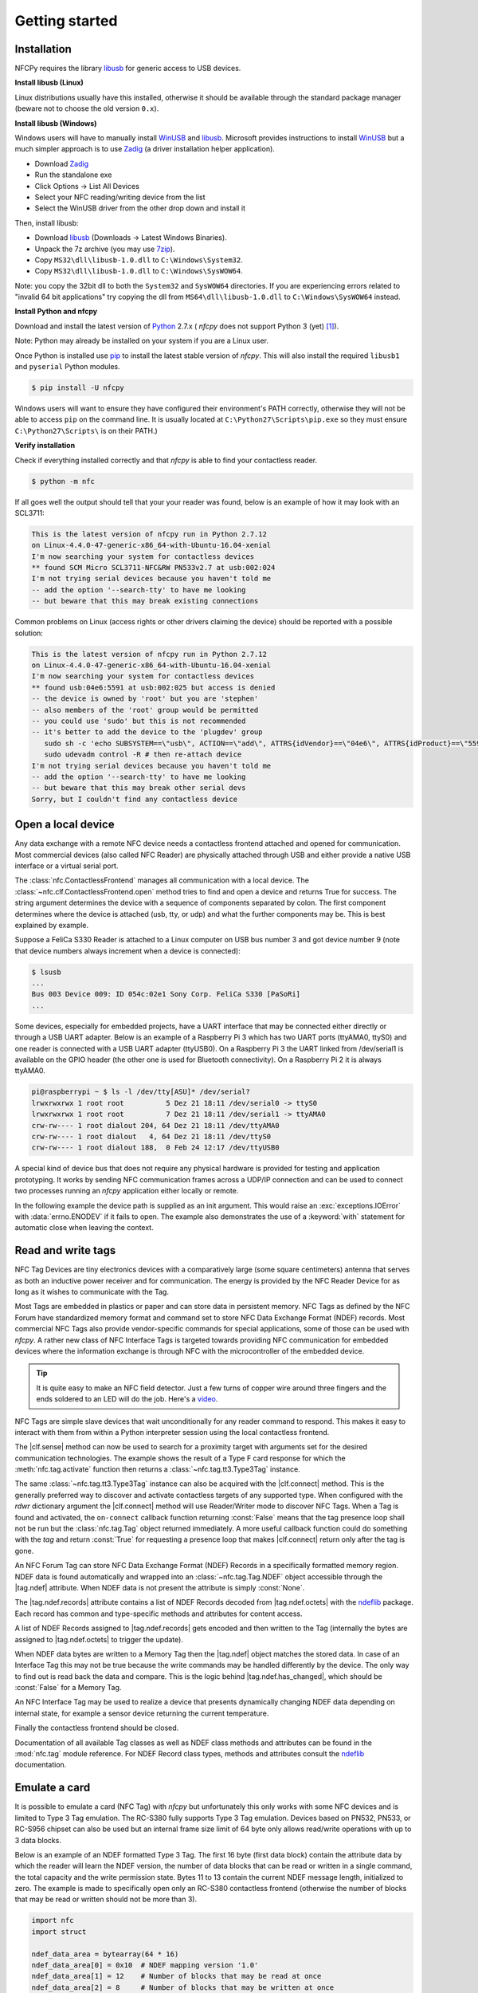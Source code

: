 .. -*- mode: rst; fill-column: 80 -*-

***************
Getting started
***************

Installation
============

.. _pip: https://pip.pypa.io/en/stable/
.. _libusb: http://libusb.info/
.. _WinUSB: https://msdn.microsoft.com/en-us/library/ff540196.aspx
.. _Zadig: http://zadig.akeo.ie/
.. _ndeflib: http://ndeflib.readthedocs.io/en/stable/
.. _7zip: https://www.7-zip.org/download.html
.. _Python: https://www.python.org/downloads/

NFCPy requires the library `libusb`_ for generic access to USB devices. 

**Install libusb (Linux)**

Linux distributions usually have this installed, otherwise it should be
available through the standard package manager (beware not to choose
the old version ``0.x``).

**Install libusb (Windows)**

Windows users will have to manually install `WinUSB`_ and `libusb`_. 
Microsoft provides instructions to install `WinUSB`_ but a much 
simpler approach is to use `Zadig`_ (a driver installation helper
application).

* Download `Zadig`_
* Run the standalone exe
* Click Options -> List All Devices 
* Select your NFC reading/writing device from the list
* Select the WinUSB driver from the other drop down and install it

Then, install libusb:

* Download `libusb`_ (Downloads -> Latest Windows Binaries).
* Unpack the 7z archive (you may use `7zip`_).
* Copy ``MS32\dll\libusb-1.0.dll`` to ``C:\Windows\System32``.
* Copy ``MS32\dll\libusb-1.0.dll`` to ``C:\Windows\SysWOW64``.

Note: you copy the 32bit dll to both the ``System32`` and ``SysWOW64``
directories. If you are experiencing errors related to "invalid
64 bit applications" try copying the dll from ``MS64\dll\libusb-1.0.dll``
to ``C:\Windows\SysWOW64`` instead.

**Install Python and nfcpy**

Download and install the latest version of `Python`_ 2.7.x (
*nfcpy* does not support Python 3 (yet) [#py3issue]_).

Note: Python may already be installed on your system if you are
a Linux user.

Once Python is installed use `pip`_ to install the latest stable 
version of *nfcpy*. This will also install the required ``libusb1`` 
and ``pyserial`` Python modules.

.. code-block:: shell

   $ pip install -U nfcpy

Windows users will want to ensure they have configured their 
environment's PATH correctly, otherwise they will not be able to 
access ``pip`` on the command line. It is usually located at 
``C:\Python27\Scripts\pip.exe`` so they must ensure 
``C:\Python27\Scripts\`` is on their PATH.)


**Verify installation**

Check if everything installed correctly and that *nfcpy* is able
to find your contactless reader.

.. code-block:: shell

   $ python -m nfc

If all goes well the output should tell that your your reader was
found, below is an example of how it may look with an SCL3711:

.. code-block:: none

   This is the latest version of nfcpy run in Python 2.7.12
   on Linux-4.4.0-47-generic-x86_64-with-Ubuntu-16.04-xenial
   I'm now searching your system for contactless devices
   ** found SCM Micro SCL3711-NFC&RW PN533v2.7 at usb:002:024
   I'm not trying serial devices because you haven't told me
   -- add the option '--search-tty' to have me looking
   -- but beware that this may break existing connections

Common problems on Linux (access rights or other drivers claiming the
device) should be reported with a possible solution:

.. code-block:: none

   This is the latest version of nfcpy run in Python 2.7.12
   on Linux-4.4.0-47-generic-x86_64-with-Ubuntu-16.04-xenial
   I'm now searching your system for contactless devices
   ** found usb:04e6:5591 at usb:002:025 but access is denied
   -- the device is owned by 'root' but you are 'stephen'
   -- also members of the 'root' group would be permitted
   -- you could use 'sudo' but this is not recommended
   -- it's better to add the device to the 'plugdev' group
      sudo sh -c 'echo SUBSYSTEM==\"usb\", ACTION==\"add\", ATTRS{idVendor}==\"04e6\", ATTRS{idProduct}==\"5591\", GROUP=\"plugdev\" >> /etc/udev/rules.d/nfcdev.rules'
      sudo udevadm control -R # then re-attach device
   I'm not trying serial devices because you haven't told me
   -- add the option '--search-tty' to have me looking
   -- but beware that this may break other serial devs
   Sorry, but I couldn't find any contactless device


Open a local device
===================

Any data exchange with a remote NFC device needs a contactless frontend attached
and opened for communication. Most commercial devices (also called NFC Reader)
are physically attached through USB and either provide a native USB interface or
a virtual serial port.

The :class:`nfc.ContactlessFrontend` manages all communication with a local
device. The :class:`~nfc.clf.ContactlessFrontend.open` method tries to find and
open a device and returns True for success. The string argument determines the
device with a sequence of components separated by colon. The first component
determines where the device is attached (usb, tty, or udp) and what the further
components may be. This is best explained by example.

Suppose a FeliCa S330 Reader is attached to a Linux computer on USB bus number 3
and got device number 9 (note that device numbers always increment when a device
is connected):

.. code-block:: shell

   $ lsusb
   ...
   Bus 003 Device 009: ID 054c:02e1 Sony Corp. FeliCa S330 [PaSoRi]
   ...

.. testsetup:: clf-usb

   nfc_ContactlessFrontend_open = nfc.ContactlessFrontend.open
   nfc.ContactlessFrontend.open = mock.Mock('nfc.ContactlessFrontend.open')
   nfc.ContactlessFrontend.open.return_value = True

.. doctest:: clf-usb

   >>> import nfc
   >>> clf = nfc.ContactlessFrontend()
   >>> assert clf.open('usb:003:009') is True    # open device 9 on bus 3
   >>> assert clf.open('usb:054c:02e1') is True  # open first PaSoRi 330
   >>> assert clf.open('usb:003') is True        # open first Reader on bus 3
   >>> assert clf.open('usb:054c') is True       # open first Sony Reader
   >>> assert clf.open('usb') is True            # open first USB Reader
   >>> clf.close()  # previous open calls implicitly closed the device

.. testcleanup:: clf-usb

   nfc.ContactlessFrontend.open = nfc_ContactlessFrontend_open

Some devices, especially for embedded projects, have a UART interface that may
be connected either directly or through a USB UART adapter. Below is an example
of a Raspberry Pi 3 which has two UART ports (ttyAMA0, ttyS0) and one reader is
connected with a USB UART adapter (ttyUSB0). On a Raspberry Pi 3 the UART linked
from /dev/serial1 is available on the GPIO header (the other one is used for
Bluetooth connectivity). On a Raspberry Pi 2 it is always ttyAMA0.

.. code-block:: shell

   pi@raspberrypi ~ $ ls -l /dev/tty[ASU]* /dev/serial?
   lrwxrwxrwx 1 root root          5 Dez 21 18:11 /dev/serial0 -> ttyS0
   lrwxrwxrwx 1 root root          7 Dez 21 18:11 /dev/serial1 -> ttyAMA0
   crw-rw---- 1 root dialout 204, 64 Dez 21 18:11 /dev/ttyAMA0
   crw-rw---- 1 root dialout   4, 64 Dez 21 18:11 /dev/ttyS0
   crw-rw---- 1 root dialout 188,  0 Feb 24 12:17 /dev/ttyUSB0

.. testsetup:: clf-tty

   nfc_ContactlessFrontend_open = nfc.ContactlessFrontend.open
   nfc.ContactlessFrontend.open = mock.Mock('nfc.ContactlessFrontend.open')
   nfc.ContactlessFrontend.open.return_value = True

.. doctest:: clf-tty

   >>> import nfc
   >>> clf = nfc.ContactlessFrontend()
   >>> assert clf.open('tty:USB0:arygon') is True  # open /dev/ttyUSB0 with arygon driver
   >>> assert clf.open('tty:USB0:pn532') is True   # open /dev/ttyUSB0 with pn532 driver
   >>> assert clf.open('tty:AMA0') is True         # try different drivers on /dev/ttyAMA0
   >>> assert clf.open('tty') is True              # try all serial ports and drivers
   >>> clf.close()  # previous open calls implicitly closed the device

.. testcleanup:: clf-tty

   nfc.ContactlessFrontend.open = nfc_ContactlessFrontend_open


A special kind of device bus that does not require any physical hardware is
provided for testing and application prototyping. It works by sending NFC
communication frames across a UDP/IP connection and can be used to connect two
processes running an *nfcpy* application either locally or remote.

In the following example the device path is supplied as an init argument. This
would raise an :exc:`exceptions.IOError` with :data:`errno.ENODEV` if it fails
to open. The example also demonstrates the use of a :keyword:`with` statement
for automatic close when leaving the context.

.. doctest:: clf-udp
      
   >>> import nfc
   >>> with nfc.ContactlessFrontend('udp') as clf:
   ...     print(clf)
   ... 
   Linux IP-Stack on udp:localhost:54321


Read and write tags
===================

.. |clf.sense| replace:: :meth:`clf.sense() <nfc.clf.ContactlessFrontend.sense>`
.. |clf.connect| replace:: :meth:`clf.connect() <nfc.clf.ContactlessFrontend.connect>`
.. |tag.ndef| replace:: :attr:`tag.ndef <nfc.tag.Tag.ndef>`
.. |tag.ndef.octets| replace:: :attr:`tag.ndef.octets <nfc.tag.Tag.NDEF.octets>`
.. |tag.ndef.records| replace:: :attr:`tag.ndef.records <nfc.tag.Tag.NDEF.records>`
.. |tag.ndef.has_changed| replace:: :attr:`tag.ndef.has_changed <nfc.tag.Tag.NDEF.has_changed>`

NFC Tag Devices are tiny electronics devices with a comparatively large (some
square centimeters) antenna that serves as both an inductive power receiver and
for communication. The energy is provided by the NFC Reader Device for as long
as it wishes to communicate with the Tag.

Most Tags are embedded in plastics or paper and can store data in persistent
memory. NFC Tags as defined by the NFC Forum have standardized memory format and
command set to store NFC Data Exchange Format (NDEF) records. Most commercial
NFC Tags also provide vendor-specific commands for special applications, some of
those can be used with *nfcpy*. A rather new class of NFC Interface Tags is
targeted towards providing NFC communication for embedded devices where the
information exchange is through NFC with the microcontroller of the embedded
device.

.. tip::

   It is quite easy to make an NFC field detector. Just a few turns of copper
   wire around three fingers and the ends soldered to an LED will do the job.
   Here's a `video <https://www.youtube.com/watch?v=dTv4U5fotM0>`_.

NFC Tags are simple slave devices that wait unconditionally for any reader
command to respond. This makes it easy to interact with them from within a
Python interpreter session using the local contactless frontend.

.. testsetup:: tags-open-clf

   nfc_ContactlessFrontend_open = nfc.ContactlessFrontend.open
   nfc.ContactlessFrontend.open = mock.Mock('nfc.ContactlessFrontend.open')
   nfc.ContactlessFrontend.open.return_value = True

.. doctest:: tags-open-clf

   >>> import nfc
   >>> clf = nfc.ContactlessFrontend('usb')

.. testcleanup:: tags-open-clf

   nfc.ContactlessFrontend.open = nfc_ContactlessFrontend_open

The |clf.sense| method can now be used to search for a proximity target with
arguments set for the desired communication technologies. The example shows the
result of a Type F card response for which the :meth:`nfc.tag.activate` function
then returns a :class:`~nfc.tag.tt3.Type3Tag` instance.

.. testsetup:: memory-tag

   HEX = lambda s: bytearray.fromhex(s)
   clf = nfc.ContactlessFrontend('udp')
   clf.sense = mock.Mock('nfc.ContactlessFrontend.sense')
   sensf_res = bytearray.fromhex('0101010701260CCA020F0D23042F7783FF12FC')
   clf.sense.return_value = nfc.clf.RemoteTarget('212F', sensf_res=sensf_res)
   clf.exchange = mock.Mock('nfc.ContactlessFrontend.exchange')
   clf.exchange.side_effect = [
       HEX('1d 07 01010701260CCA02 0000 01 100b0a01 89000000 00000100 000e00be'),
       HEX('1d 07 01010701260CCA02 0000 01 d1010a55 036e6663 70792e6f 72670000'),
       HEX('1d 07 01010701260CCA02 0000 01 100b0a01 89000000 00000100 000e00be'),
       HEX('0c 09 01010701260CCA02 0000'),
       HEX('0c 09 01010701260CCA02 0000'),
       HEX('0c 09 01010701260CCA02 0000'),
       HEX('1d 07 01010701260CCA02 0000 01 100b0a01 89000000 00000100 002700d7'),
       HEX('3d 07 01010701260CCA02 0000 03 d1022253 7091010a 55036e66 6370792e'
                                          '6f726751 01105402 656e6e66 63707920'
                                          '70726f6a 65637400 00000000 00000000')
   ]

.. doctest:: memory-tag

   >>> from nfc.clf import RemoteTarget
   >>> target = clf.sense(RemoteTarget('106A'), RemoteTarget('106B'), RemoteTarget('212F'))
   >>> print(target)
   212F sensf_res=0101010701260CCA020F0D23042F7783FF12FC
   >>> tag = nfc.tag.activate(clf, target)
   >>> print(tag)
   Type3Tag 'FeliCa Standard (RC-S960)' ID=01010701260CCA02 PMM=0F0D23042F7783FF SYS=12FC

The same :class:`~nfc.tag.tt3.Type3Tag` instance can also be acquired with the
|clf.connect| method. This is the generally preferred way to discover and
activate contactless targets of any supported type. When configured with the
*rdwr* dictionary argument the |clf.connect| method will use Reader/Writer mode
to discover NFC Tags. When a Tag is found and activated, the ``on-connect``
callback function returning :const:`False` means that the tag presence loop
shall not be run but the :class:`nfc.tag.Tag` object returned immediately. A
more useful callback function could do something with the *tag* and return
:const:`True` for requesting a presence loop that makes |clf.connect| return
only after the tag is gone.

.. doctest:: memory-tag

   >>> tag = clf.connect(rdwr={'on-connect': lambda tag: False})
   >>> print(tag)
   Type3Tag 'FeliCa Standard (RC-S960)' ID=01010701260CCA02 PMM=0F0D23042F7783FF SYS=12FC

An NFC Forum Tag can store NFC Data Exchange Format (NDEF) Records in a
specifically formatted memory region. NDEF data is found automatically and
wrapped into an :class:`~nfc.tag.Tag.NDEF` object accessible through the
|tag.ndef| attribute. When NDEF data is not present the attribute is simply
:const:`None`.

.. doctest:: memory-tag

   >>> assert tag.ndef is not None
   >>> for record in tag.ndef.records:
   ...     print(record)
   ... 
   NDEF Uri Record ID '' Resource 'http://nfcpy.org'

The |tag.ndef.records| attribute contains a list of NDEF Records decoded from
|tag.ndef.octets| with the `ndeflib`_ package. Each record has common and
type-specific methods and attributes for content access.

.. doctest:: memory-tag

   >>> record = tag.ndef.records[0]
   >>> print(record.type)
   urn:nfc:wkt:U
   >>> print(record.uri)
   http://nfcpy.org

A list of NDEF Records assigned to |tag.ndef.records| gets encoded and then
written to the Tag (internally the bytes are assigned to |tag.ndef.octets| to
trigger the update).

.. doctest:: memory-tag

   >>> import ndef
   >>> uri, title = 'http://nfcpy.org', 'nfcpy project'
   >>> tag.ndef.records = [ndef.SmartposterRecord(uri, title)]

When NDEF data bytes are written to a Memory Tag then the |tag.ndef| object
matches the stored data. In case of an Interface Tag this may not be true
because the write commands may be handled differently by the device. The only
way to find out is read back the data and compare. This is the logic behind
|tag.ndef.has_changed|, which should be :const:`False` for a Memory Tag.

.. doctest:: memory-tag

   >>> assert tag.ndef.has_changed is False

An NFC Interface Tag may be used to realize a device that presents dynamically
changing NDEF data depending on internal state, for example a sensor device
returning the current temperature.

.. testsetup:: interface-tag

   HEX = lambda s: bytearray.fromhex(s)
   clf = nfc.ContactlessFrontend('udp')
   clf.sense = mock.Mock('nfc.ContactlessFrontend.sense')
   sensf_res = bytearray.fromhex('0103FEFFFFFFFFFFFF00E1000000FFFF0012FC')
   clf.sense.return_value = nfc.clf.RemoteTarget('212F', sensf_res=sensf_res)
   clf.exchange = mock.Mock('nfc.ContactlessFrontend.exchange')
   clf.exchange.side_effect = [
       HEX('1d 07 03FEFFFFFFFFFFFF 0000 01 100c0c00 04000000 00000000 000e003a'),
       HEX('1d 07 03FEFFFFFFFFFFFF 0000 01 d1010a54 02656e2b 32312e33 20430000'),
       HEX('1d 07 03FEFFFFFFFFFFFF 0000 01 100c0c00 04000000 00000000 000e003a'),
       HEX('1d 07 03FEFFFFFFFFFFFF 0000 01 d1010a54 02656e2b 32312e30 20430000'),
       HEX('1d 07 03FEFFFFFFFFFFFF 0000 01 100c0c00 04000000 00000000 000e003a'),
       HEX('1d 07 03FEFFFFFFFFFFFF 0000 01 d1010a54 02656e2b 32302e35 20430000'),
       HEX('1d 07 03FEFFFFFFFFFFFF 0000 01 100c0c00 04000000 00000000 000e003a'),
       HEX('1d 07 03FEFFFFFFFFFFFF 0000 01 d1010a54 02656e2b 32302e31 20430000'),
   ]
   import time
   time.sleep = mock.Mock('time.sleep')

.. doctest:: interface-tag

   >>> tag = clf.connect(rdwr={'on-connect': lambda tag: False})
   >>> print(tag)
   Type3Tag 'FeliCa Link (RC-S730) Plug Mode' ID=03FEFFFFFFFFFFFF PMM=00E1000000FFFF00 SYS=12FC
   >>> assert tag.ndef is not None and tag.ndef.length > 0
   >>> assert tag.ndef.records[0].type == 'urn:nfc:wkt:T'
   >>> print('Temperature 0: {}'.format(tag.ndef.records[0].text))
   Temperature 0: +21.3 C
   >>> for count in range(1, 4):
   ...     while not tag.ndef.has_changed: time.sleep(1)
   ...     print('Temperature {}: {}'.format(count, tag.ndef.records[0].text))
   ... 
   Temperature 1: +21.0 C
   Temperature 2: +20.5 C
   Temperature 3: +20.1 C

Finally the contactless frontend should be closed.

.. testsetup:: tags-close-clf

   clf = nfc.ContactlessFrontend('udp')

.. doctest:: tags-close-clf

   >>> clf.close()

Documentation of all available Tag classes as well as NDEF class methods and
attributes can be found in the :mod:`nfc.tag` module reference. For NDEF Record
class types, methods and attributes consult the `ndeflib`_ documentation.


Emulate a card
==============

It is possible to emulate a card (NFC Tag) with *nfcpy* but unfortunately this
only works with some NFC devices and is limited to Type 3 Tag emulation. The
RC-S380 fully supports Type 3 Tag emulation. Devices based on PN532, PN533, or
RC-S956 chipset can also be used but an internal frame size limit of 64 byte
only allows read/write operations with up to 3 data blocks.

Below is an example of an NDEF formatted Type 3 Tag. The first 16 byte (first
data block) contain the attribute data by which the reader will learn the NDEF
version, the number of data blocks that can be read or written in a single
command, the total capacity and the write permission state. Bytes 11 to 13
contain the current NDEF message length, initialized to zero. The example is
made to specifically open only an RC-S380 contactless frontend (otherwise the
number of blocks that may be read or written should not be more than 3).

.. code-block:: python

   import nfc
   import struct

   ndef_data_area = bytearray(64 * 16)
   ndef_data_area[0] = 0x10  # NDEF mapping version '1.0'
   ndef_data_area[1] = 12    # Number of blocks that may be read at once
   ndef_data_area[2] = 8     # Number of blocks that may be written at once
   ndef_data_area[4] = 63    # Number of blocks available for NDEF data
   ndef_data_area[10] = 1    # NDEF read and write operations are allowed
   ndef_data_area[14:16] = struct.pack('>H', sum(ndef_data_area[0:14]))  # Checksum

   def ndef_read(block_number, rb, re):
       if block_number < len(ndef_data_area) / 16:
           first, last = block_number*16, (block_number+1)*16
           block_data = ndef_data_area[first:last]
           return block_data

   def ndef_write(block_number, block_data, wb, we):
       global ndef_data_area
       if block_number < len(ndef_data_area) / 16:
           first, last = block_number*16, (block_number+1)*16
           ndef_data_area[first:last] = block_data
           return True

   def on_startup(target):
       idm, pmm, sys = '03FEFFE011223344', '01E0000000FFFF00', '12FC'
       target.sensf_res = bytearray.fromhex('01' + idm + pmm + sys)
       target.brty = "212F"
       return target

   def on_connect(tag):
       print("tag activated")
       tag.add_service(0x0009, ndef_read, ndef_write)
       tag.add_service(0x000B, ndef_read, lambda: False)
       return True

   with nfc.ContactlessFrontend('usb:054c:06c1') as clf:
       while clf.connect(card={'on-startup': on_startup, 'on-connect': on_connect}):
           print("tag released")


This is a fully functional NFC Forum Type 3 Tag. With a separate reader or
Android apps such as `NXP Tag Info`_ and `NXP Tag Writer`_, NDEF data can now be
written into the **ndef_data_area** and read back until the loop is terminated
with :kbd:`Control-C`.

.. _NXP Tag Info:
   https://play.google.com/store/apps/details?id=com.nxp.taginfolite

.. _NXP Tag Writer:
   https://play.google.com/store/apps/details?id=com.nxp.nfc.tagwriter


Work with a peer
================

The best part of NFC comes when the limitations of a single master
controlling a humble servant are overcome. This is achieved by the NFC
Forum Logical Link Control Protocol (LLCP), which allows multiplexed
communications between two NFC Forum Devices with either peer able to
send protocol data units at any time and no restriction to a single
application run in one direction.

An LLCP link between two NFC devices is requested with the **llcp**
argument to |clf.connect|.

.. doctest::
   :options: +SKIP

   >>> import nfc
   >>> clf = ContactlessFrontend('usb')
   >>> clf.connect(llcp={}) # now touch a phone
   True

When the first example got LLCP running there is actually just
symmetry packets exchanged back and forth until the link is
broken. We have to use callback functions to add some useful stuff.

.. doctest::
   :options: +SKIP

   >>> def on_connect(llc):
   ...     print llc; return True
   ... 
   >>> clf.connect(llcp={'on-connect': connected})
   LLC: Local(MIU=128, LTO=100ms) Remote(MIU=1024, LTO=500ms)
   True

The on_connect function receives a single argument **llc**, which is
the :class:`~nfc.llcp.llc.LogicalLinkController` instance coordinates
aal data exchange with the remote peer. With this we can add client
applications but they must be run in a separate execution context to
have on_connect return fast. Only after on_connect returns, the
**llc** can start running the symmetry loop (the LLCP heartbeat) with
the remote peer and generally receive and dispatch protocol and
service data units.

When using the interactive interpreter it is less convinient to
program in the callback functions so we will start a thread in the
callback to execute the *llc.run** loop and return with False. This
tells |clf.connect| to return immediately with the **llc** instance).

.. doctest::
   :options: +SKIP

   >>> import threading
   >>> def on_connect(llc):
   ...     threading.Thread(target=llc.run).start(); return False
   ... 
   >>> llc = clf.connect(llcp={'on-connect': on_connect})
   >>> print llc
   LLC: Local(MIU=128, LTO=100ms) Remote(MIU=1024, LTO=500ms)

Application code is not supposed to work directly with the **llc**
object but use it to create :class:`~nfc.llcp.Socket` objects for the
actual communication. Two types of regular sockets can be created with
either :const:`nfc.llcp.LOGICAL_DATA_LINK` for a connection-less
socket or :const:`nfc.llcp.DATA_LINK_CONNECTION` for a connection-mode
socket. A connection-less socket does not guarantee that application
data is delivered to the remote application (although *nfcpy* makes
sure that it's been delivered to the remote device). A connection-mode
socket cares about reliability, unless the other implementation is
buggy data you send is guaranteed to make it to the receiving
application - error-free and in order.

What can be done with an Android phone as the peer device is for
example to send to its default SNEP Server. SNEP is the NFC Forum
Simple NDEF Exchange Protocol and a default SNEP Server is built into
Android under the name of Android Beam. SNEP messages are exchanged
over an LLCP data link connection so we create a connection mode
socket, connect to the server with the service name known from the
`NFC Forum Assigned Numbers Register`_ and then send a SNEP PUT
request with a web link to open.

.. doctest::
   :options: +SKIP

   >>> import ndef
   >>> socket = nfc.llcp.Socket(llc, nfc.llcp.DATA_LINK_CONNECTION)
   >>> socket.connect('urn:nfc:sn:snep')
   >>> records = [ndef.UriRecord("http://nfcpy.org")]
   >>> message = b''.join(ndef.message_encoder(records))
   >>> socket.send("\x10\x02\x00\x00\x00" + chr(len(message)) + message)
   >>> socket.recv()
   '\x10\x81\x00\x00\x00\x00'
   >>> socket.close()

The phone should now have opened the http://nfcpy.org web page.

The code can be simplified by using the :class:`~nfc.snep.SnepClient`
from the :mod:`nfc.snep` package.

.. doctest::
   :options: +SKIP

   >>> import nfc.snep
   >>> snep = nfc.snep.SnepClient(llc)
   >>> snep.put_records([ndef.UriRecord("http://nfcpy.org")])
   True

The :meth:`~nfc.snep.SnepClient.put` method is smart enough to
temporarily connect to ``urn:nfc.sn:snep`` for sending. There are also
methods to open and close the connection explicitely and maybe use a
different service name.

.. note:: The :ref:`llcp-tutorial` tutorial has more information on
          LLCP in general and how its used with *nfcpy*. The
          :mod:`nfc.llcp` package documentation contains describes all
          the API classes and methods that are available.

.. _NFC Forum Assigned Numbers Register:
   http://members.nfc-forum.org/specs/nfc_forum_assigned_numbers_register


.. [#py3issue] https://github.com/nfcpy/nfcpy/issues/47
